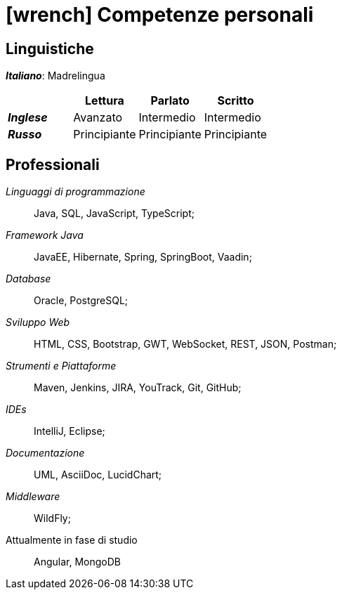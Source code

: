 = icon:wrench[] Competenze personali

[[competenze-linguistiche]]
== Linguistiche

*_Italiano_*: Madrelingua +

[caption=]
[cols="1, 1,1,1"]
[frame=none]
[grid=none]
|===
|               | Lettura  | Parlato       | Scritto

|*_Inglese_*    | Avanzato      | Intermedio    | Intermedio
|*_Russo_*      | Principiante  | Principiante  | Principiante
|===


[[competenze-professionali]]
== Professionali

_Linguaggi di programmazione_:: Java, SQL, JavaScript, TypeScript;

_Framework Java_:: JavaEE, Hibernate, Spring,
SpringBoot, Vaadin;

_Database_:: Oracle, PostgreSQL;

_Sviluppo Web_::
HTML, CSS, Bootstrap, GWT, WebSocket, REST, JSON, Postman;

_Strumenti e Piattaforme_::
Maven, Jenkins, JIRA, YouTrack, Git, GitHub;

_IDEs_:: IntelliJ, Eclipse;

_Documentazione_:: UML, AsciiDoc, LucidChart;

_Middleware_:: WildFly;

[.underline]#Attualmente in fase di studio#::
Angular, MongoDB
